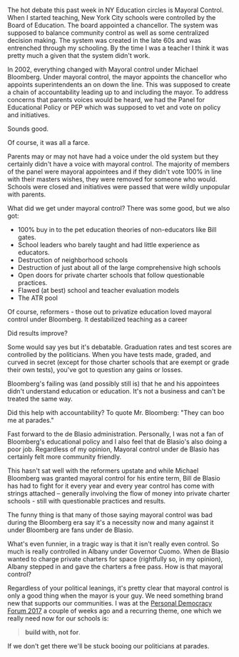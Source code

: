 #+BEGIN_COMMENT
.. title: Mayoral Control - only when your guy's the mayor
.. slug: mayoral-control
.. date: 2017-06-22 07:54:46 UTC-04:00
.. tags: policy, education
.. category: 
.. link: 
.. description: 
.. type: text
#+END_COMMENT

* 
The hot debate this past week in NY Education circles is Mayoral
Control. When I started teaching, New York City schools were
controlled by the Board of Education. The board appointed a
chancellor. The system was supposed to balance community control as
well as some centralized decision making. The system was created in
the late 60s and was entrenched through my schooling. By the time I
was a teacher I think it was pretty much a given that the system
didn't work.

In 2002, everything changed with Mayoral control under Michael
Bloomberg. Under mayoral control, the mayor appoints the chancellor
who appoints superintendents an on down the line. This was supposed to
create a chain of accountability leading up to and including the
mayor. To address concerns that parents voices would be heard, we had
the Panel for Educational Policy or PEP which was supposed to vet and
vote on policy and initiatives.

Sounds good.

Of course, it was all a farce. 

Parents may or may not have had a voice under the old system but they
certainly didn't have a voice with mayoral control. The majority of
members of the panel were mayoral appointees and if they didn't vote
100% in line with their masters wishes, they were removed for someone
who would. Schools were closed and initiatives were passed that were
wildly unpopular with parents.

What did we get under mayoral control? There was some good, but we
also got: 
- 100% buy in to the pet education theories of non-educators like Bill
  gates.
- School leaders who barely taught and had little experience as
  educators. 
- Destruction of neighborhood schools 
- Destruction of just about all of the large comprehensive high schools
- Open doors for private charter schools that follow questionable
  practices.
- Flawed (at best)  school and teacher evaluation models 
- The ATR pool 

Of course, reformers - those out to privatize education loved mayoral
control under Bloomberg. It destabilized teaching as a career

Did results improve?

Some would say yes but it's debatable. Graduation rates and test
scores are controlled by the politicians. When you have tests made,
graded, and curved in secret (except for those charter schools that
are exempt or grade their own tests), you've got to question any gains
or losses.

Bloomberg's failing was (and possibly still is) that he and his
appointees didn't understand education or education. It's not a
business and can't be treated the same way.  

Did this help with accountability? To quote Mr. Bloomberg: "They can
boo me at parades." 

Fast forward to the de Blasio administration. Personally, I was not a
fan of Bloomberg's educational policy and I also feel that de Blasio's
also doing a poor job. Regardless of my opinion, Mayoral control under
de Blasio has certainly felt more community friendly. 

This hasn't sat well with the reformers upstate and while Michael
Bloomberg was granted mayoral control for his entire term, Bill de
Blasio has had to fight for it every year and every year control has
come with strings attached -- generally involving the flow of money
into private charter schools - still with questionable practices and
results.

The funny thing is that many of those saying mayoral control was bad
during the Bloomberg era say it's a necessity now  and many against it
under Bloomberg are fans under de Blasio.  

What's even funnier, in a tragic way is that it isn't really even
control. So much is really controlled in Albany under Governor
Cuomo. When de Blasio wanted to charge private charters for space
(rightfully so, in my opinion), Albany stepped in and gave the
charters a free pass. How is that mayoral control?

Regardless of your political leanings, it's pretty clear that mayoral
control is only a good thing when the mayor is your guy. We need
something brand new that supports our communities. I was at the
[[https://personaldemocracy.com/conference][Personal Democracy Forum 2017]] a couple of weeks ago and a recurring
theme, one which we really need now for our schools is:

#+BEGIN_QUOTE
 **build with, not for**.
#+END_QUOTE

If we don't get there we'll be stuck booing our politicians at parades.


